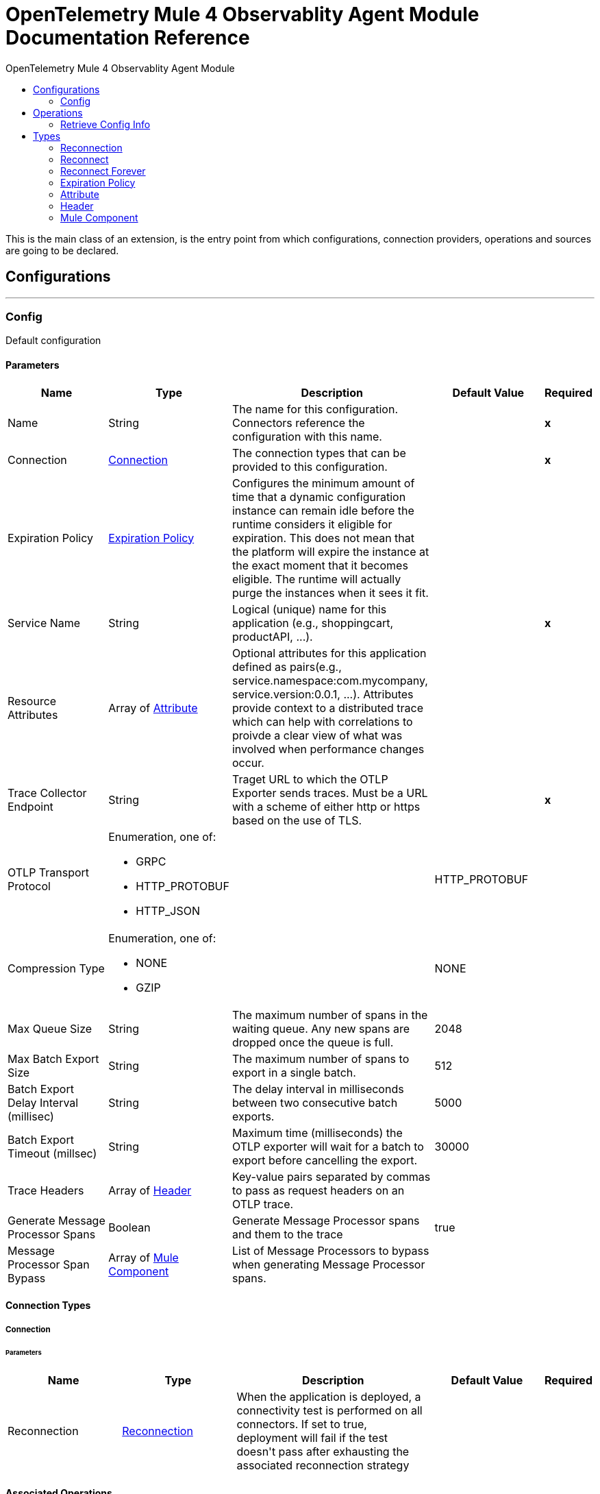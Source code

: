 :toc:               left
:toc-title:         OpenTelemetry Mule 4 Observablity Agent Module
:toclevels:         2
:last-update-label!:
:docinfo:
:source-highlighter: coderay
:icons: font


= OpenTelemetry Mule 4 Observablity Agent Module Documentation Reference

+++
This is the main class of an extension, is the entry point from which configurations, connection providers, operations and sources are going to be declared. <p>
+++


== Configurations
---
[[config]]
=== Config

+++
Default configuration
+++

==== Parameters
[cols=".^20%,.^20%,.^35%,.^20%,^.^5%", options="header"]
|======================
| Name | Type | Description | Default Value | Required
|Name | String | The name for this configuration. Connectors reference the configuration with this name. | | *x*{nbsp}
| Connection a| <<config_connection, Connection>>
 | The connection types that can be provided to this configuration. | | *x*{nbsp}
| Expiration Policy a| <<ExpirationPolicy>> |  +++Configures the minimum amount of time that a dynamic configuration instance can remain idle before the runtime considers it eligible for expiration. This does not mean that the platform will expire the instance at the exact moment that it becomes eligible. The runtime will actually purge the instances when it sees it fit.+++ |  | {nbsp}
| Service Name a| String |  +++Logical (unique) name for this application (e.g., shoppingcart, productAPI, ...).+++ |  | *x*{nbsp}
| Resource Attributes a| Array of <<attribute>> |  +++Optional attributes for this application defined as <key,value> pairs(e.g., service.namespace:com.mycompany, service.version:0.0.1, ...). Attributes provide context to a distributed trace which can help with correlations to proivde a clear view of what was involved when performance changes occur.+++ |  | {nbsp}
| Trace Collector Endpoint a| String |  +++Traget URL to which the OTLP Exporter sends traces. Must be a URL with a scheme of either http or https based on the use of TLS.+++ |  | *x*{nbsp}
| OTLP Transport Protocol a| Enumeration, one of:

** GRPC
** HTTP_PROTOBUF
** HTTP_JSON |  |  +++HTTP_PROTOBUF+++ | {nbsp}
| Compression Type a| Enumeration, one of:

** NONE
** GZIP |  |  +++NONE+++ | {nbsp}
| Max Queue Size a| String |  +++The maximum number of spans in the waiting queue. Any new spans are dropped once the queue is full.+++ |  +++2048+++ | {nbsp}
| Max Batch Export Size a| String |  +++The maximum number of spans to export in a single batch.+++ |  +++512+++ | {nbsp}
| Batch Export Delay Interval (millisec) a| String |  +++The delay interval in milliseconds between two consecutive batch exports.+++ |  +++5000+++ | {nbsp}
| Batch Export Timeout (millsec) a| String |  +++Maximum time (milliseconds) the OTLP exporter will wait for a batch to export before cancelling the export.+++ |  +++30000+++ | {nbsp}
| Trace Headers a| Array of <<header>> |  +++Key-value pairs separated by commas to pass as request headers on an OTLP trace.+++ |  | {nbsp}
| Generate Message Processor Spans a| Boolean |  +++Generate Message Processor spans and them to the trace+++ |  +++true+++ | {nbsp}
| Message Processor Span Bypass a| Array of <<MuleComponent>> |  +++List of Message Processors to bypass when generating Message Processor spans.+++ |  | {nbsp}
|======================

==== Connection Types
[[config_connection]]
===== Connection


====== Parameters
[cols=".^20%,.^20%,.^35%,.^20%,^.^5%", options="header"]
|======================
| Name | Type | Description | Default Value | Required
| Reconnection a| <<Reconnection>> |  +++When the application is deployed, a connectivity test is performed on all connectors. If set to true, deployment will fail if the test doesn't pass after exhausting the associated reconnection strategy+++ |  | {nbsp}
|======================

==== Associated Operations
* <<retrieveConfigInfo>> {nbsp}



== Operations

[[retrieveConfigInfo]]
=== Retrieve Config Info
`<otel-mule4-observablity-agent:retrieve-config-info>`

+++
Example of an operation that uses the configuration and a connection instance to perform some action.
+++

==== Parameters
[cols=".^20%,.^20%,.^35%,.^20%,^.^5%", options="header"]
|======================
| Name | Type | Description | Default Value | Required
| Configuration | String | The name of the configuration to use. | | *x*{nbsp}
| Output Mime Type a| String |  +++The mime type of the payload that this operation outputs.+++ |  | {nbsp}
| Target Variable a| String |  +++The name of a variable on which the operation's output will be placed+++ |  | {nbsp}
| Target Value a| String |  +++An expression that will be evaluated against the operation's output and the outcome of that expression will be stored in the target variable+++ |  +++#[payload]+++ | {nbsp}
| Reconnection Strategy a| * <<reconnect>>
* <<reconnect-forever>> |  +++A retry strategy in case of connectivity errors+++ |  | {nbsp}
|======================

==== Output
[cols=".^50%,.^50%"]
|======================
| *Type* a| String
|======================

==== For Configurations.
* <<config>> {nbsp}

==== Throws
* OTEL-MULE4-OBSERVABLITY-AGENT:RETRY_EXHAUSTED {nbsp}
* OTEL-MULE4-OBSERVABLITY-AGENT:CONNECTIVITY {nbsp}



== Types
[[Reconnection]]
=== Reconnection

[cols=".^20%,.^25%,.^30%,.^15%,.^10%", options="header"]
|======================
| Field | Type | Description | Default Value | Required
| Fails Deployment a| Boolean | When the application is deployed, a connectivity test is performed on all connectors. If set to true, deployment will fail if the test doesn't pass after exhausting the associated reconnection strategy |  | 
| Reconnection Strategy a| * <<reconnect>>
* <<reconnect-forever>> | The reconnection strategy to use |  | 
|======================

[[reconnect]]
=== Reconnect

[cols=".^20%,.^25%,.^30%,.^15%,.^10%", options="header"]
|======================
| Field | Type | Description | Default Value | Required
| Frequency a| Number | How often (in ms) to reconnect |  | 
| Count a| Number | How many reconnection attempts to make |  | 
|======================

[[reconnect-forever]]
=== Reconnect Forever

[cols=".^20%,.^25%,.^30%,.^15%,.^10%", options="header"]
|======================
| Field | Type | Description | Default Value | Required
| Frequency a| Number | How often (in ms) to reconnect |  | 
|======================

[[ExpirationPolicy]]
=== Expiration Policy

[cols=".^20%,.^25%,.^30%,.^15%,.^10%", options="header"]
|======================
| Field | Type | Description | Default Value | Required
| Max Idle Time a| Number | A scalar time value for the maximum amount of time a dynamic configuration instance should be allowed to be idle before it's considered eligible for expiration |  | 
| Time Unit a| Enumeration, one of:

** NANOSECONDS
** MICROSECONDS
** MILLISECONDS
** SECONDS
** MINUTES
** HOURS
** DAYS | A time unit that qualifies the maxIdleTime attribute |  | 
|======================

[[attribute]]
=== Attribute

[cols=".^20%,.^25%,.^30%,.^15%,.^10%", options="header"]
|======================
| Field | Type | Description | Default Value | Required
| Key a| String |  |  | x
| Value a| String |  |  | x
|======================

[[header]]
=== Header

[cols=".^20%,.^25%,.^30%,.^15%,.^10%", options="header"]
|======================
| Field | Type | Description | Default Value | Required
| Key a| String |  |  | x
| Value a| String |  |  | x
|======================

[[MuleComponent]]
=== Mule Component

[cols=".^20%,.^25%,.^30%,.^15%,.^10%", options="header"]
|======================
| Field | Type | Description | Default Value | Required
| Namespace a| String |  |  | x
| Name a| String |  |  | x
|======================

